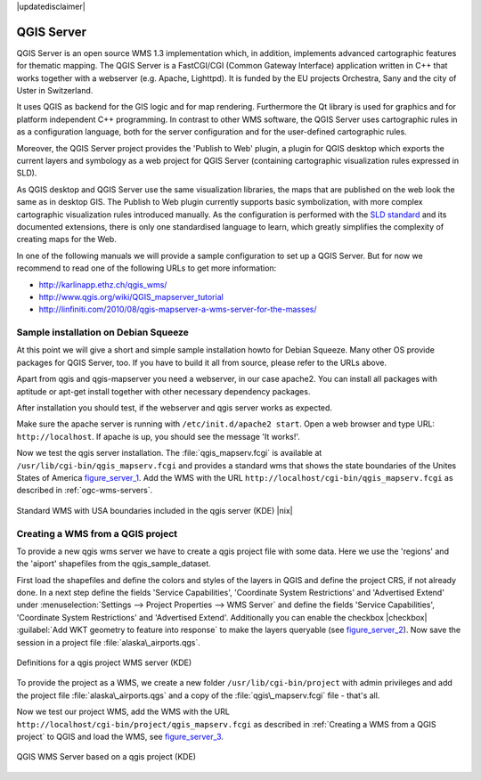 .. comment out this disclaimer (by putting '.. ' in front of it) if file is uptodate with release
|updatedisclaimer|

.. index:: QGIS_Server, FastCGI, CGI, Common_Gateway_Interface

.. _`label_qgisserver`:

QGIS Server
============

QGIS Server is an open source WMS 1.3 implementation which, in addition, 
implements advanced cartographic features for thematic mapping. The QGIS
Server is a FastCGI/CGI (Common Gateway Interface) application written in 
C++ that works together with a webserver (e.g. Apache, Lighttpd). It is 
funded by the EU projects Orchestra, Sany and the city of Uster in Switzerland.

.. index:: SLD, SLD/SE

It uses QGIS as backend for the GIS logic and for map rendering. Furthermore the 
Qt library is used for graphics and for platform independent 
C++ programming. In contrast to other WMS software, the QGIS Server uses 
cartographic rules in as a configuration language, both for the server 
configuration and for the user-defined cartographic rules. 

.. index:: Publish_to_Web_plugin

Moreover, the QGIS Server project provides the 'Publish to Web' plugin, a 
plugin for QGIS desktop which exports the current layers and symbology as a 
web project for QGIS Server (containing cartographic visualization rules 
expressed in SLD).

As QGIS desktop and QGIS Server use the same visualization libraries, the
maps that are published on the web look the same as in desktop GIS. The 
Publish to Web plugin currently supports basic symbolization, with more complex 
cartographic visualization rules introduced manually. As the configuration is 
performed with the `SLD standard <http://www.opengeospatial.org/standards/sld>`_ 
and its documented extensions, there is only one standardised language to learn, 
which greatly simplifies the complexity of creating maps for the Web.

In one of the following manuals we will provide a sample configuration to 
set up a QGIS Server. But for now we recommend to read one of the following 
URLs to get more information:

*  http://karlinapp.ethz.ch/qgis_wms/
*  http://www.qgis.org/wiki/QGIS_mapserver_tutorial
*  http://linfiniti.com/2010/08/qgis-mapserver-a-wms-server-for-the-masses/

.. index:: apache, apache2, Debian_Squeeze

Sample installation on Debian Squeeze
--------------------------------------

At this point we will give a short and simple sample installation howto for 
Debian Squeeze. Many other OS provide packages for QGIS Server, too. If you 
have to build it all from source, please refer to the URLs above.

Apart from qgis and qgis-mapserver you need a webserver, in our case apache2. 
You can install all packages with aptitude or apt-get install together 
with other necessary dependency packages.

After installation you should test, if the webserver and qgis server works as 
expected. 

Make sure the apache server is running with ``/etc/init.d/apache2 start``. Open 
a web browser and type URL: ``http://localhost``. If apache is up, you should see 
the message 'It works!'.

Now we test the qgis server installation. The :file:`qgis_mapserv.fcgi` is available at 
``/usr/lib/cgi-bin/qgis_mapserv.fcgi`` and provides a standard wms that shows the 
state boundaries of the Unites States of America figure_server_1_. Add 
the WMS with the URL ``http://localhost/cgi-bin/qgis_mapserv.fcgi`` as described 
in :ref:`ogc-wms-servers`.

.. _figure_server_1:

.. only:: html

   **Figure Server 1:**

.. figure:: /static/user_manual/working_with_ogc/standard_wms_usa.png
   :align: center
   :width: 40 em

   Standard WMS with USA boundaries included in the qgis server (KDE) |nix|


.. _`Creating a WMS from a QGIS project`:

Creating a WMS from a QGIS project
-----------------------------------

To provide a new qgis wms server we have to create a qgis project file with some 
data. Here we use the 'regions' and the 'aiport' shapefiles from the 
qgis_sample_dataset. 

First load the shapefiles and define the colors and styles of the layers in 
QGIS and define the project CRS, if not already done. In a next step define the 
fields 'Service Capabilities', 'Coordinate System Restrictions' and 'Advertised 
Extend' under :menuselection:`Settings --> Project Properties --> WMS Server` 
and define the fields 'Service Capabilities', 'Coordinate System Restrictions' 
and 'Advertised Extend'. Additionally you can enable the checkbox 
|checkbox| :guilabel:`Add WKT geometry to feature into response` to make the layers 
queryable (see figure_server_2_). Now save the session in a 
project file :file:`alaska\_airports.qgs`. 

.. _figure_server_2:

.. only:: html

   **Figure Server 2:**

.. figure:: /static/user_manual/working_with_ogc/wms_server_definition.png
   :align: center
   :width: 40 em

   Definitions for a qgis project WMS server (KDE)

To provide the project as a WMS, we create a new folder ``/usr/lib/cgi-bin/project`` 
with admin privileges and add the project file :file:`alaska\_airports.qgs` and a copy 
of the :file:`qgis\_mapserv.fcgi` file - that's all.

Now we test our project WMS, add the WMS with the URL 
``http://localhost/cgi-bin/project/qgis_mapserv.fcgi`` as described in 
:ref:`Creating a WMS from a QGIS project` to QGIS and load the WMS, see figure_server_3_.

.. _figure_server_3:

.. only:: html

   **Figure Server 3:**

.. figure:: /static/user_manual/working_with_ogc/wms_server_project.png
   :align: center
   :width: 40 em

   QGIS WMS Server based on a qgis project (KDE)

